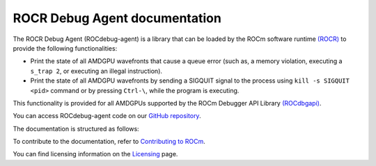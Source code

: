 .. meta::
   :description: A library that can be loaded by ROCr to print the AMDGPU wavefront states
   :keywords: ROCdebug-agent, ROCm, library, tool, rocr

.. _index:

===============================
ROCR Debug Agent documentation
===============================

The ROCR Debug Agent (ROCdebug-agent) is a library that can be loaded by the ROCm software runtime `(ROCR) <https://rocm.docs.amd.com/projects/ROCR-Runtime/en/latest/>`_ to provide the following functionalities:

- Print the state of all AMDGPU wavefronts that cause a queue error (such as, a memory violation, executing a ``s_trap 2``, or executing an illegal instruction).

- Print the state of all AMDGPU wavefronts by sending a SIGQUIT signal to the process using ``kill -s SIGQUIT <pid>`` command or by pressing ``Ctrl-\``, while the program is executing.

This functionality is provided for all AMDGPUs supported by the ROCm Debugger API Library `(ROCdbgapi) <https://rocm.docs.amd.com/projects/ROCdbgapi/en/latest/>`_.

You can access ROCdebug-agent code on our `GitHub repository <https://github.com/ROCm/rocr_debug_agent>`_.

The documentation is structured as follows:

.. grid:: 2
  :gutter: 3

  .. grid-item-card:: Install

    * :ref:`installation`

  .. grid-item-card:: Conceptual

    * :ref:`user-guide`

To contribute to the documentation, refer to
`Contributing to ROCm  <https://rocm.docs.amd.com/en/latest/contribute/contributing.html>`_.

You can find licensing information on the `Licensing <https://rocm.docs.amd.com/en/latest/about/license.html>`_ page.
